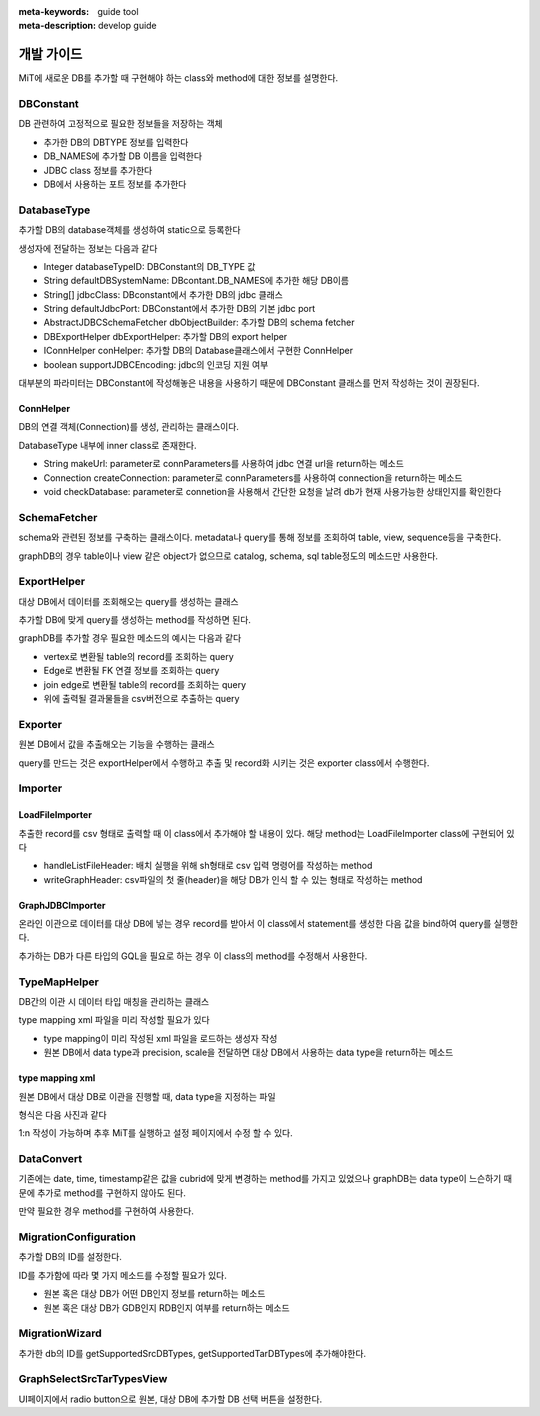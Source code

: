 :meta-keywords: guide tool
:meta-description: develop guide

*************
개발 가이드
*************

MiT에 새로운 DB를 추가할 때 구현해야 하는 class와 method에 대한 정보를 설명한다.

=============
DBConstant
=============

DB 관련하여 고정적으로 필요한 정보들을 저장하는 객체

- 추가한 DB의 DBTYPE 정보를 입력한다
- DB_NAMES에 추가할 DB 이름을 입력한다
- JDBC class 정보를 추가한다
- DB에서 사용하는 포트 정보를 추가한다

.. image:: ./image/dbconstant.png

================
DatabaseType
================

추가할 DB의 database객체를 생성하여 static으로 등록한다

생성자에 전달하는 정보는 다음과 같다

- Integer databaseTypeID: DBConstant의 DB_TYPE 값
- String defaultDBSystemName: DBcontant.DB_NAMES에 추가한 해당 DB이름
- String[] jdbcClass: DBconstant에서 추가한 DB의 jdbc 클래스
- String defaultJdbcPort: DBConstant에서 추가한 DB의 기본 jdbc port
- AbstractJDBCSchemaFetcher dbObjectBuilder: 추가할 DB의 schema fetcher
- DBExportHelper dbExportHelper: 추가할 DB의 export helper
- IConnHelper conHelper: 추가할 DB의 Database클래스에서 구현한 ConnHelper
- boolean supportJDBCEncoding: jdbc의 인코딩 지원 여부

대부분의 파라미터는 DBConstant에 작성해놓은 내용을 사용하기 때문에 DBConstant 클래스를 먼저 작성하는 것이 권장된다.

-------------
ConnHelper
-------------

DB의 연결 객체(Connection)를 생성, 관리하는 클래스이다.

DatabaseType 내부에 inner class로 존재한다.

- String makeUrl: parameter로 connParameters를 사용하여 jdbc 연결 url을 return하는 메소드
- Connection createConnection: parameter로 connParameters를 사용하여 connection을 return하는 메소드
- void checkDatabase: parameter로 connetion을 사용해서 간단한 요청을 날려 db가 현재 사용가능한 상태인지를 확인한다

==================
SchemaFetcher
==================

schema와 관련된 정보를 구축하는 클래스이다. metadata나 query를 통해 정보를 조회하여 table, view, sequence등을 구축한다.

graphDB의 경우 table이나 view 같은 object가 없으므로 catalog, schema, sql table정도의 메소드만 사용한다.

=================
ExportHelper
=================

대상 DB에서 데이터를 조회해오는 query를 생성하는 클래스

추가할 DB에 맞게 query를 생성하는 method를 작성하면 된다.

graphDB를 추가할 경우 필요한 메소드의 예시는 다음과 같다

- vertex로 변환될 table의 record를 조회하는 query
- Edge로 변환될 FK 연결 정보를 조회하는 query
- join edge로 변환될 table의 record를 조회하는 query
- 위에 출력될 결과물들을 csv버전으로 추출하는 query

=========================
Exporter
=========================

원본 DB에서 값을 추출해오는 기능을 수행하는 클래스

query를 만드는 것은 exportHelper에서 수행하고 추출 및 record화 시키는 것은 exporter class에서 수행한다.

=========================
Importer
=========================

-------------------------
LoadFileImporter
-------------------------

추출한 record를 csv 형태로 출력할 때 이 class에서 추가해야 할 내용이 있다. 해당 method는 LoadFileImporter class에 구현되어 있다

- handleListFileHeader: 배치 실행을 위해 sh형태로 csv 입력 명령어를 작성하는 method
- writeGraphHeader: csv파일의 첫 줄(header)을 해당 DB가 인식 할 수 있는 형태로 작성하는 method

-------------------------
GraphJDBCImporter
-------------------------

온라인 이관으로 데이터를 대상 DB에 넣는 경우 record를 받아서 이 class에서 statement를 생성한 다음 값을 bind하여 query를 실행한다.

추가하는 DB가 다른 타입의 GQL을 필요로 하는 경우 이 class의 method를 수정해서 사용한다.

========================
TypeMapHelper
========================

DB간의 이관 시 데이터 타입 매칭을 관리하는 클래스

type mapping xml 파일을 미리 작성할 필요가 있다

- type mapping이 미리 작성된 xml 파일을 로드하는 생성자 작성
- 원본 DB에서 data type과 precision, scale을 전달하면 대상 DB에서 사용하는 data type을 return하는 메소드

-------------------------------
type mapping xml
-------------------------------

원본 DB에서 대상 DB로 이관을 진행할 때, data type을 지정하는 파일

형식은 다음 사진과 같다

.. image:: ./image/type_mapping_xml.png

1:n 작성이 가능하며 추후 MiT를 실행하고 설정 페이지에서 수정 할 수 있다.

==============
DataConvert
==============

기존에는 date, time, timestamp같은 값을 cubrid에 맞게 변경하는 method를 가지고 있었으나 graphDB는 data type이 느슨하기 때문에 추가로 method를 구현하지 않아도 된다.

만약 필요한 경우 method를 구현하여 사용한다.

===============================
MigrationConfiguration
===============================

추가할 DB의 ID를 설정한다.

.. image:: ./image/migration_config.png

ID를 추가함에 따라 몇 가지 메소드를 수정할 필요가 있다.

- 원본 혹은 대상 DB가 어떤 DB인지 정보를 return하는 메소드
- 원본 혹은 대상 DB가 GDB인지 RDB인지 여부를 return하는 메소드

==================
MigrationWizard
==================

추가한 db의 ID를 getSupportedSrcDBTypes, getSupportedTarDBTypes에 추가해야한다.

.. image:: ./image/migration_wizard.png

=================================
GraphSelectSrcTarTypesView
=================================

UI페이지에서 radio button으로 원본, 대상 DB에 추가할 DB 선택 버튼을 설정한다.